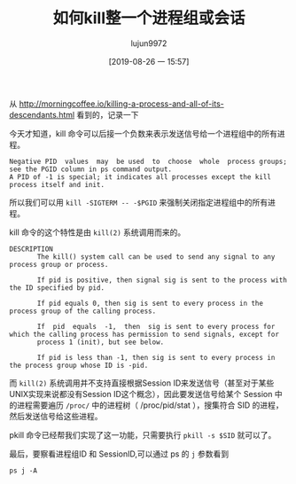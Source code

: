 #+TITLE: 如何kill整一个进程组或会话
#+AUTHOR: lujun9972
#+TAGS: linux和它的小伙伴
#+DATE: [2019-08-26 一 15:57]
#+LANGUAGE:  zh-CN
#+STARTUP:  inlineimages
#+OPTIONS:  H:6 num:nil toc:t \n:nil ::t |:t ^:nil -:nil f:t *:t <:nil

从 http://morningcoffee.io/killing-a-process-and-all-of-its-descendants.html 看到的，记录一下

今天才知道，kill 命令可以后接一个负数来表示发送信号给一个进程组中的所有进程。
#+begin_example
  Negative PID  values  may  be used  to  choose  whole  process groups; see the PGID column in ps command output.  
  A PID of -1 is special; it indicates all processes except the kill process itself and init.
#+end_example

所以我们可以用 =kill -SIGTERM -- -$PGID= 来强制关闭指定进程组中的所有进程。

kill 命令的这个特性是由 =kill(2)= 系统调用而来的。
#+begin_example
  DESCRIPTION
         The kill() system call can be used to send any signal to any process group or process.

         If pid is positive, then signal sig is sent to the process with the ID specified by pid.

         If pid equals 0, then sig is sent to every process in the process group of the calling process.

         If  pid  equals  -1,  then  sig is sent to every process for which the calling process has permission to send signals, except for
         process 1 (init), but see below.

         If pid is less than -1, then sig is sent to every process in the process group whose ID is -pid.
#+end_example

而 =kill(2)= 系统调用并不支持直接根据Session ID来发送信号（甚至对于某些UNIX实现来说都没有Session ID这个概念），因此要发送信号给某个 Session 中的进程需要遍历 =/proc/= 中的进程树（ /proc/pid/stat ），搜集符合 SID 的进程，然后发送信号给这些进程。

pkill 命令已经帮我们实现了这一功能，只需要执行 =pkill -s $SID= 就可以了。


最后，要察看进程组ID 和 SessionID,可以通过 ps 的 =j= 参数看到
#+begin_src shell :results raw :results org
  ps j -A
#+end_src

#+RESULTS:
#+begin_src org
 PPID   PID  PGID   SID TTY      TPGID STAT   UID   TIME COMMAND
    0     1     1     1 ?            0 Ssl      0   0:00 /init ro
    1     6     6     6 tty1         0 Ss       0   0:00 /init ro
    6     7     7     6 tty1         0 S     1000   0:03 -bash
    7   269   269     6 tty1         0 T     1000   0:00 -bash
    1  1367  1367  1367 tty2         0 Ss       0   0:00 /init ro
 1367  1368  1368  1367 tty2         0 S     1000   0:05 -bash
    1  7714  7714  7714 ?            0 Ssl   1000   7:37 emacs --daemon
 7714  7760  7760  7760 ?            0 Ss    1000   0:00 /usr/bin/aspell -a -m -d en --encoding=utf-8
 7714 10222 10222 10222 pts/0        0 Ssl   1000   0:03 /usr/bin/python -c  from __future__ import print_function  # CLI arguments.  import sys  assert len(sys.argv) > 3, 'CLI arguments: %s' % sys.argv  server_directory = sys.argv[-3] server_address = sys.argv[-2] virtual_environment = sys.argv[-1]  # Ensure directory.  import os  server_directory = os.path.expanduser(server_directory)  if not os.path.exists(server_directory):     os.makedirs(server_directory)  # Installation check.  jedi_dep = ('jedi', '0.13.0') service_factory_dep = ('service_factory', '0.1.5')  missing_dependencies = []  def instrument_installation():     for package in (jedi_dep, service_factory_dep):         package_is_installed = False         for path in os.listdir(server_directory):             path = os.path.join(server_directory, path)             if path.endswith('.egg') and os.path.isdir(path):                 if path not in sys.path:                     sys.path.insert(0, path)                 if package[0] in path:                     package_is_installed = True         if not package_is_installed:             missing_dependencies.append('>='.join(package))  instrument_installation()  # Installation.  def install_deps():     import site     import setuptools.command.easy_install     site.addsitedir(server_directory)     cmd = ['--install-dir', server_directory,            '--site-dirs', server_directory,            '--always-copy','--always-unzip']     cmd.extend(missing_dependencies)     setuptools.command.easy_install.main(cmd)     instrument_installation()  if missing_dependencies:     install_deps()  del missing_dependencies[:]  try:     import jedi except ImportError:     missing_dependencies.append('>='.join(jedi_dep))  try:     import service_factory except ImportError:     missing_dependencies.append('>='.join(service_factory_dep))  # Try one more time in case if anaconda installation gets broken somehow if missing_dependencies:     install_deps()     import jedi     import service_factory  # Setup server.  assert jedi.__version__ >= jedi_dep[1], 'Jedi version should be >= %s, current version: %s' % (jedi_dep[1], jedi.__version__,)  if virtual_environment:     virtual_environment = jedi.create_environment(virtual_environment, safe=False) else:     virtual_environment = None  # Define JSON-RPC application.  import functools import threading  def script_method(f):     @functools.wraps(f)     def wrapper(source, line, column, path):         timer = threading.Timer(30.0, sys.exit)         timer.start()         result = f(jedi.Script(source, line, column, path, environment=virtual_environment))         timer.cancel()         return result     return wrapper  def process_definitions(f):     @functools.wraps(f)     def wrapper(script):         definitions = f(script)         if len(definitions) == 1 and not definitions[0].module_path:             return '%s is defined in %s compiled module' % (                 definitions[0].name, definitions[0].module_name)         return [[definition.module_path,                  definition.line,                  definition.column,                  definition.get_line_code().strip()]                 for definition in definitions                 if definition.module_path] or None     return wrapper  @script_method def complete(script):     return [[definition.name, definition.type]             for definition in script.completions()]  @script_method def company_complete(script):     return [[definition.name,              definition.type,              definition.docstring(),              definition.module_path,              definition.line]             for definition in script.completions()]  @script_method def show_doc(script):     return [[definition.module_name, definition.docstring()]             for definition in script.goto_definitions()]  @script_method @process_definitions def goto_definitions(script):     return script.goto_definitions()  @script_method @process_definitions def goto_assignments(script):     return script.goto_assignments()  @script_method @process_definitions def usages(script):     return script.usages()  @script_method def eldoc(script):     signatures = script.call_signatures()     if len(signatures) == 1:         signature = signatures[0]         return [signature.name,                 signature.index,                 [param.description[6:] for param in signature.params]]  # Run.  app = [complete, company_complete, show_doc, goto_definitions, goto_assignments, usages, eldoc]  service_factory.service_factory(app, server_address, 0, 'anaconda_mode port {port}')  ~/.emacs.d/.cache/anaconda-mode/0.1.13 127.0.0.1
10222 10227 10222 10222 pts/0        0 S     1000   0:00 /usr/bin/python /home/lujun9972/.emacs.d/.cache/anaconda-mode/0.1.13/jedi-0.14.1-py3.6.egg/jedi/evaluate/compiled/subprocess/__main__.py /home/lujun9972/.emacs.d/.cache/anaconda-mode/0.1.13/parso-0.5.1-py3.6.egg 2.7.15
10222 10344 10222 10222 pts/0        0 S     1000   0:00 /usr/bin/python /home/lujun9972/.emacs.d/.cache/anaconda-mode/0.1.13/jedi-0.14.1-py3.6.egg/jedi/evaluate/compiled/subprocess/__main__.py /home/lujun9972/.emacs.d/.cache/anaconda-mode/0.1.13/parso-0.5.1-py3.6.egg 2.7.15
10222 10428 10222 10222 pts/0        0 S     1000   0:00 /usr/bin/python /home/lujun9972/.emacs.d/.cache/anaconda-mode/0.1.13/jedi-0.14.1-py3.6.egg/jedi/evaluate/compiled/subprocess/__main__.py /home/lujun9972/.emacs.d/.cache/anaconda-mode/0.1.13/parso-0.5.1-py3.6.egg 2.7.15
 7714 10610 10610 10610 ?            0 Ss    1000   0:00 /bin/bash
10610 10611 10610 10610 ?            0 R     1000   0:00 ps j -A
#+end_src
